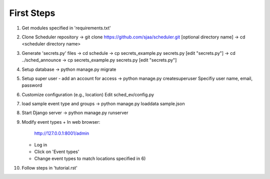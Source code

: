 First Steps
===========

1) Get modules specified in 'requirements.txt'

2) Clone Scheduler repository
   -> git clone https://github.com/sjaa/scheduler.git [optional directory name]
   -> cd <scheduler directory name>

3) Generate 'secrets.py' files
   ->  cd schedule
   ->  cp secrets_example.py secrets.py
   [edit "secrets.py"]
   ->  cd ../sched_announce
   ->  cp secrets_example.py secrets.py
   [edit "secrets.py"]

4) Setup database
   -> python manage.py migrate

5) Setup super user - add an account for access
   -> python manage.py createsuperuser
   Specifiy user name, email, password

6) Customize configuration (e.g., location)
   Edit sched_ev/config.py

7) load sample event type and groups
   -> python manage.py loaddata sample.json

8) Start Django server
   -> python manage.py runserver

9) Modify event types
   + In web browser:
     http://127.0.0.1:8001/admin
   + Log in
   + Click on 'Event types'
   + Change event types to match locations specified in 6)

10) Follow steps in 'tutorial.rst'


